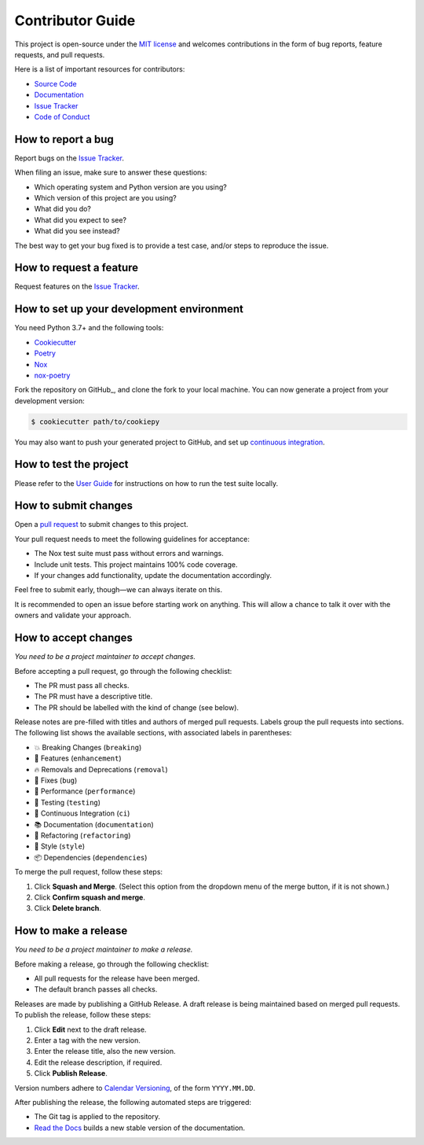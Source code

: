 .. links:

.. _github-user: ingwersen-erik

Contributor Guide
=================

This project is open-source under the `MIT license`_ and welcomes
contributions in the form of bug reports, feature requests, and pull requests.

Here is a list of important resources for contributors:

- `Source Code`_
- `Documentation`_
- `Issue Tracker`_
- `Code of Conduct`_

.. _MIT license: https://opensource.org/licenses/MIT
.. _Source Code: https://github.com/ingwersen-erik/cookiepy
.. _Documentation: https://cookiepy.readthedocs.io/
.. _Issue Tracker: https://github.com/ingwersen-erik/cookiepy/issues


How to report a bug
-------------------

Report bugs on the `Issue Tracker`_.

When filing an issue, make sure to answer these questions:

- Which operating system and Python version are you using?
- Which version of this project are you using?
- What did you do?
- What did you expect to see?
- What did you see instead?

The best way to get your bug fixed is to provide a test case,
and/or steps to reproduce the issue.


How to request a feature
------------------------

Request features on the `Issue Tracker`_.


How to set up your development environment
------------------------------------------

You need Python 3.7+ and the following tools:

- Cookiecutter_
- Poetry_
- Nox_
- nox-poetry_

Fork the repository on GitHub_, and clone the fork to your local machine. You
can now generate a project from your development version:

.. code:: console

   $ cookiecutter path/to/cookiepy

You may also want to push your generated project to GitHub,
and set up `continuous integration`_.

.. _Cookiecutter: https://cookiecutter.readthedocs.io/
.. _Poetry: https://python-poetry.org/
.. _Nox: https://nox.thea.codes/
.. _nox-poetry: https://nox-poetry.readthedocs.io/
.. _continuous integration: https://cookiepy.readthedocs.io/en/stable/quickstart.html#continuous-integration


How to test the project
-----------------------

Please refer to the `User Guide`_
for instructions on how to run the test suite locally.

.. _User Guide: https://cookiepy.readthedocs.io/en/latest/guide.html#how-to-test-your-project


How to submit changes
---------------------

Open a `pull request`_ to submit changes to this project.

Your pull request needs to meet the following guidelines for acceptance:

- The Nox test suite must pass without errors and warnings.
- Include unit tests. This project maintains 100% code coverage.
- If your changes add functionality, update the documentation accordingly.

Feel free to submit early, though—we can always iterate on this.


It is recommended to open an issue before starting work on anything.
This will allow a chance to talk it over with the owners and validate your approach.

.. _pull request: https://github.com/ingwersen-erik/cookiepy/pulls


How to accept changes
---------------------

*You need to be a project maintainer to accept changes.*

Before accepting a pull request, go through the following checklist:

-  The PR must pass all checks.
-  The PR must have a descriptive title.
-  The PR should be labelled with the kind of change (see below).

Release notes are pre-filled with titles and authors of merged pull requests.
Labels group the pull requests into sections.
The following list shows the available sections,
with associated labels in parentheses:

-  💥 Breaking Changes (``breaking``)
-  🚀 Features (``enhancement``)
-  🔥 Removals and Deprecations (``removal``)
-  🐞 Fixes (``bug``)
-  🐎 Performance (``performance``)
-  🚨 Testing (``testing``)
-  👷 Continuous Integration (``ci``)
-  📚 Documentation (``documentation``)
-  🔨 Refactoring (``refactoring``)
-  💄 Style (``style``)
-  📦 Dependencies (``dependencies``)

To merge the pull request, follow these steps:

1. Click **Squash and Merge**.
   (Select this option from the dropdown menu of the merge button, if it is not shown.)
2. Click **Confirm squash and merge**.
3. Click **Delete branch**.


How to make a release
---------------------

*You need to be a project maintainer to make a release.*

Before making a release, go through the following checklist:

-  All pull requests for the release have been merged.
-  The default branch passes all checks.

Releases are made by publishing a GitHub Release.
A draft release is being maintained based on merged pull requests.
To publish the release, follow these steps:

1. Click **Edit** next to the draft release.
2. Enter a tag with the new version.
3. Enter the release title, also the new version.
4. Edit the release description, if required.
5. Click **Publish Release**.

Version numbers adhere to `Calendar Versioning`_,
of the form ``YYYY.MM.DD``.

After publishing the release, the following automated steps are triggered:

- The Git tag is applied to the repository.
- `Read the Docs`_ builds a new stable version of the documentation.

.. _Calendar Versioning: https://calver.org/
.. _Read the Docs: https://cookiepy.readthedocs.io/
.. github-only
.. _Code of Conduct: CODE_OF_CONDUCT.rst
